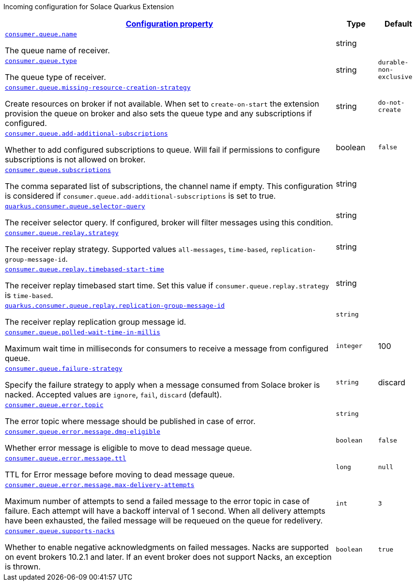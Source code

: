 
:summaryTableId: quarkus-solace-extension-incoming
Incoming configuration for Solace Quarkus Extension
[.configuration-reference.searchable, cols="80,.^10,.^10"]
|===

h|[[quarkus-solace_configuration_incoming]]link:#quarkus-solace_configuration_incoming[Configuration property]

h|Type
h|Default

a| [[quarkus-solace_quarkus.consumer.queue.name]]`link:#quarkus-solace_quarkus.consumer.queue.name[consumer.queue.name]`


[.description]
--
The queue name of receiver.

// ifdef::add-copy-button-to-env-var[]
// Environment variable: env_var_with_copy_button:+++QUARKUS_SOLACE_METRICS_ENABLED+++[]
// endif::add-copy-button-to-env-var[]
// ifndef::add-copy-button-to-env-var[]
// Environment variable: `+++QUARKUS_SOLACE_METRICS_ENABLED+++`
// endif::add-copy-button-to-env-var[]
--|string
|


a| [[quarkus-solace_quarkus.consumer.queue.type]]`link:#quarkus-solace_quarkus.consumer.queue.type[consumer.queue.type]`


[.description]
--
The queue type of receiver.

// ifdef::add-copy-button-to-env-var[]
// Environment variable: env_var_with_copy_button:+++QUARKUS_SOLACE_HEALTH_ENABLED+++[]
// endif::add-copy-button-to-env-var[]
// ifndef::add-copy-button-to-env-var[]
// Environment variable: `+++QUARKUS_SOLACE_HEALTH_ENABLED+++`
// endif::add-copy-button-to-env-var[]
--|string
|`durable-non-exclusive`


a| [[quarkus-solace_quarkus.consumer.queue.missing-resource-creation-strategy]]`link:#quarkus-solace_quarkus.consumer.queue.missing-resource-creation-strategy[consumer.queue.missing-resource-creation-strategy]`


[.description]
--
Create resources on broker if not available. When set to `create-on-start` the extension provision the queue on broker and also sets the queue type and any subscriptions if configured.

// ifdef::add-copy-button-to-env-var[]
// Environment variable: env_var_with_copy_button:+++QUARKUS_SOLACE_DEVSERVICES_ENABLED+++[]
// endif::add-copy-button-to-env-var[]
// ifndef::add-copy-button-to-env-var[]
// Environment variable: `+++QUARKUS_SOLACE_DEVSERVICES_ENABLED+++`
// endif::add-copy-button-to-env-var[]
--|string
|`do-not-create`


a| [[quarkus-solace_quarkus.consumer.queue.add-additional-subscriptions]]`link:#quarkus-solace_quarkus.consumer.queue.add-additional-subscriptions[consumer.queue.add-additional-subscriptions]`


[.description]
--
Whether to add configured subscriptions to queue. Will fail if permissions to configure subscriptions is not allowed on broker.

// ifdef::add-copy-button-to-env-var[]
// Environment variable: env_var_with_copy_button:+++QUARKUS_SOLACE_DEVSERVICES_IMAGE_NAME+++[]
// endif::add-copy-button-to-env-var[]
// ifndef::add-copy-button-to-env-var[]
// Environment variable: `+++QUARKUS_SOLACE_DEVSERVICES_IMAGE_NAME+++`
// endif::add-copy-button-to-env-var[]
--|boolean
|`false`


a| [[quarkus-solace_quarkus.consumer.queue.subscriptions]]`link:#quarkus-solace_quarkus.consumer.queue.subscriptions[consumer.queue.subscriptions]`


[.description]
--
The comma separated list of subscriptions, the channel name if empty. This configuration is considered if `consumer.queue.add-additional-subscriptions` is set to true.

// ifdef::add-copy-button-to-env-var[]
// Environment variable: env_var_with_copy_button:+++QUARKUS_SOLACE_DEVSERVICES_SHARED+++[]
// endif::add-copy-button-to-env-var[]
// ifndef::add-copy-button-to-env-var[]
// Environment variable: `+++QUARKUS_SOLACE_DEVSERVICES_SHARED+++`
// endif::add-copy-button-to-env-var[]
--|string
|


a| [[quarkus-solace_quarkus.consumer.queue.selector-query]]`link:#quarkus-solace_quarkus.consumer.queue.selector-query[quarkus.consumer.queue.selector-query]`


[.description]
--
The receiver selector query. If configured, broker will filter messages using this condition.

// ifdef::add-copy-button-to-env-var[]
// Environment variable: env_var_with_copy_button:+++QUARKUS_SOLACE_DEVSERVICES_SERVICE_NAME+++[]
// endif::add-copy-button-to-env-var[]
// ifndef::add-copy-button-to-env-var[]
// Environment variable: `+++QUARKUS_SOLACE_DEVSERVICES_SERVICE_NAME+++`
// endif::add-copy-button-to-env-var[]
--|string
|


a| [[quarkus-solace_quarkus.consumer.queue.replay.strategy]]`link:#quarkus-solace_quarkus.consumer.queue.replay.strategy[consumer.queue.replay.strategy]`


[.description]
--
The receiver replay strategy. Supported values `all-messages`, `time-based`, `replication-group-message-id`.

// ifdef::add-copy-button-to-env-var[]
// Environment variable: env_var_with_copy_button:+++QUARKUS_SOLACE_HOST+++[]
// endif::add-copy-button-to-env-var[]
// ifndef::add-copy-button-to-env-var[]
// Environment variable: `+++QUARKUS_SOLACE_HOST+++`
// endif::add-copy-button-to-env-var[]
--|string
|


a| [[quarkus-solace_quarkus.consumer.queue.replay.timebased-start-time]]`link:#quarkus-solace_quarkus.consumer.queue.replay.timebased-start-time[consumer.queue.replay.timebased-start-time]`


[.description]
--
The receiver replay timebased start time. Set this value if `consumer.queue.replay.strategy` is `time-based`.

// ifdef::add-copy-button-to-env-var[]
// Environment variable: env_var_with_copy_button:+++QUARKUS_SOLACE_VPN+++[]
// endif::add-copy-button-to-env-var[]
// ifndef::add-copy-button-to-env-var[]
// Environment variable: `+++QUARKUS_SOLACE_VPN+++`
// endif::add-copy-button-to-env-var[]
--|string
|


a| [[quarkus-solace_quarkus.consumer.queue.replay.replication-group-message-id]]`link:#quarkus-solace_quarkus.consumer.queue.replay.replication-group-message-id[quarkus.consumer.queue.replay.replication-group-message-id]`


[.description]
--
The receiver replay replication group message id.

// ifdef::add-copy-button-to-env-var[]
// Environment variable: env_var_with_copy_button:+++QUARKUS_SOLACE_DEVSERVICES_CONTAINER_ENV+++[]
// endif::add-copy-button-to-env-var[]
// ifndef::add-copy-button-to-env-var[]
// Environment variable: `+++QUARKUS_SOLACE_DEVSERVICES_CONTAINER_ENV+++`
// endif::add-copy-button-to-env-var[]
--|`string`
|


a| [[quarkus-solace_quarkus.consumer.queue.polled-wait-time-in-millis]]`link:#quarkus-solace_quarkus.consumer.queue.polled-wait-time-in-millis[consumer.queue.polled-wait-time-in-millis]`


[.description]
--
Maximum wait time in milliseconds for consumers to receive a message from configured queue.

// ifdef::add-copy-button-to-env-var[]
// Environment variable: env_var_with_copy_button:+++QUARKUS_SOLACE+++[]
// endif::add-copy-button-to-env-var[]
// ifndef::add-copy-button-to-env-var[]
// Environment variable: `+++QUARKUS_SOLACE+++`
// endif::add-copy-button-to-env-var[]
--|`integer`
| 100

a| [[quarkus-solace_quarkus.consumer.queue.failure-strategy]]`link:#quarkus-solace_quarkus.consumer.queue.failure-strategy[consumer.queue.failure-strategy]`


[.description]
--
Specify the failure strategy to apply when a message consumed from Solace broker is nacked. Accepted values are `ignore`, `fail`, `discard` (default).

// ifdef::add-copy-button-to-env-var[]
// Environment variable: env_var_with_copy_button:+++QUARKUS_SOLACE+++[]
// endif::add-copy-button-to-env-var[]
// ifndef::add-copy-button-to-env-var[]
// Environment variable: `+++QUARKUS_SOLACE+++`
// endif::add-copy-button-to-env-var[]
--|`string`
| discard

a| [[quarkus-solace_quarkus.consumer.queue.error.topic]]`link:#quarkus-solace_quarkus.consumer.queue.error.topic[consumer.queue.error.topic]`


[.description]
--
The error topic where message should be published in case of error.

// ifdef::add-copy-button-to-env-var[]
// Environment variable: env_var_with_copy_button:+++QUARKUS_SOLACE+++[]
// endif::add-copy-button-to-env-var[]
// ifndef::add-copy-button-to-env-var[]
// Environment variable: `+++QUARKUS_SOLACE+++`
// endif::add-copy-button-to-env-var[]
--|`string`
|

a| [[quarkus-solace_quarkus.consumer.queue.error.message.dmq-eligible]]`link:#quarkus-solace_quarkus.consumer.queue.error.message.dmq-eligible[consumer.queue.error.message.dmq-eligible]`


[.description]
--
Whether error message is eligible to move to dead message queue.

// ifdef::add-copy-button-to-env-var[]
// Environment variable: env_var_with_copy_button:+++QUARKUS_SOLACE+++[]
// endif::add-copy-button-to-env-var[]
// ifndef::add-copy-button-to-env-var[]
// Environment variable: `+++QUARKUS_SOLACE+++`
// endif::add-copy-button-to-env-var[]
--|`boolean`
| `false`

a| [[quarkus-solace_quarkus.consumer.queue.error.message.ttl]]`link:#quarkus-solace_quarkus.consumer.queue.error.message.ttl[consumer.queue.error.message.ttl]`


[.description]
--
TTL for Error message before moving to dead message queue.

// ifdef::add-copy-button-to-env-var[]
// Environment variable: env_var_with_copy_button:+++QUARKUS_SOLACE+++[]
// endif::add-copy-button-to-env-var[]
// ifndef::add-copy-button-to-env-var[]
// Environment variable: `+++QUARKUS_SOLACE+++`
// endif::add-copy-button-to-env-var[]
--|`long`
| `null`

a| [[quarkus-solace_quarkus.consumer.queue.error.message.max-delivery-attempts]]`link:#quarkus-solace_quarkus.consumer.queue.error.message.max-delivery-attempts[consumer.queue.error.message.max-delivery-attempts]`


[.description]
--
Maximum number of attempts to send a failed message to the error topic in case of failure. Each attempt will have a backoff interval of 1 second. When all delivery attempts have been exhausted, the failed message will be requeued on the queue for redelivery.

// ifdef::add-copy-button-to-env-var[]
// Environment variable: env_var_with_copy_button:+++QUARKUS_SOLACE+++[]
// endif::add-copy-button-to-env-var[]
// ifndef::add-copy-button-to-env-var[]
// Environment variable: `+++QUARKUS_SOLACE+++`
// endif::add-copy-button-to-env-var[]
--|`int`
| `3`

a| [[quarkus-solace_quarkus.consumer.queue.supports-nacks]]`link:#quarkus-solace_quarkus.consumer.queue.supports-nacks[consumer.queue.supports-nacks]`


[.description]
--
Whether to enable negative acknowledgments on failed messages. Nacks are supported on event brokers 10.2.1 and later. If an event broker does not support Nacks, an exception is thrown.

// ifdef::add-copy-button-to-env-var[]
// Environment variable: env_var_with_copy_button:+++QUARKUS_SOLACE+++[]
// endif::add-copy-button-to-env-var[]
// ifndef::add-copy-button-to-env-var[]
// Environment variable: `+++QUARKUS_SOLACE+++`
// endif::add-copy-button-to-env-var[]
--|`boolean`
| `true`

|===
